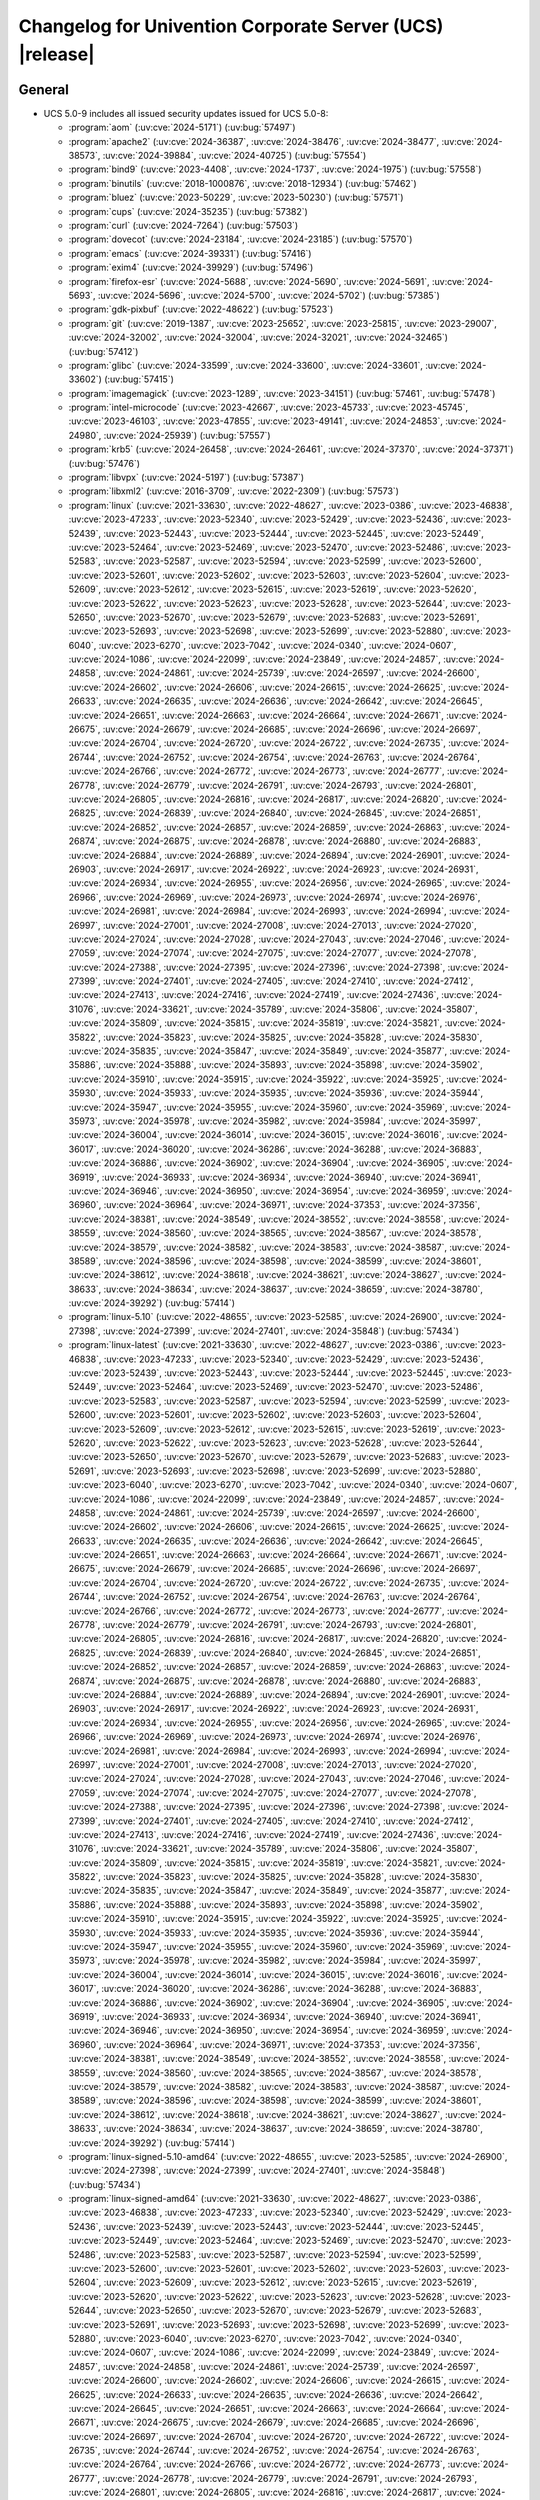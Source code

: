 .. SPDX-FileCopyrightText: 2021-2024 Univention GmbH
..
.. SPDX-License-Identifier: AGPL-3.0-only

.. _relnotes-changelog:

#########################################################
Changelog for Univention Corporate Server (UCS) |release|
#########################################################

.. _changelog-general:

*******
General
*******

.. _security:

* UCS 5.0-9 includes all issued security updates issued for UCS 5.0-8:

  * :program:`aom` (:uv:cve:`2024-5171`) (:uv:bug:`57497`)

  * :program:`apache2` (:uv:cve:`2024-36387`, :uv:cve:`2024-38476`,
    :uv:cve:`2024-38477`, :uv:cve:`2024-38573`, :uv:cve:`2024-39884`,
    :uv:cve:`2024-40725`) (:uv:bug:`57554`)

  * :program:`bind9` (:uv:cve:`2023-4408`, :uv:cve:`2024-1737`,
    :uv:cve:`2024-1975`) (:uv:bug:`57558`)

  * :program:`binutils` (:uv:cve:`2018-1000876`, :uv:cve:`2018-12934`)
    (:uv:bug:`57462`)

  * :program:`bluez` (:uv:cve:`2023-50229`, :uv:cve:`2023-50230`)
    (:uv:bug:`57571`)

  * :program:`cups` (:uv:cve:`2024-35235`) (:uv:bug:`57382`)

  * :program:`curl` (:uv:cve:`2024-7264`) (:uv:bug:`57503`)

  * :program:`dovecot` (:uv:cve:`2024-23184`, :uv:cve:`2024-23185`)
    (:uv:bug:`57570`)

  * :program:`emacs` (:uv:cve:`2024-39331`) (:uv:bug:`57416`)

  * :program:`exim4` (:uv:cve:`2024-39929`) (:uv:bug:`57496`)

  * :program:`firefox-esr` (:uv:cve:`2024-5688`, :uv:cve:`2024-5690`,
    :uv:cve:`2024-5691`, :uv:cve:`2024-5693`, :uv:cve:`2024-5696`,
    :uv:cve:`2024-5700`, :uv:cve:`2024-5702`) (:uv:bug:`57385`)

  * :program:`gdk-pixbuf` (:uv:cve:`2022-48622`) (:uv:bug:`57523`)

  * :program:`git` (:uv:cve:`2019-1387`, :uv:cve:`2023-25652`,
    :uv:cve:`2023-25815`, :uv:cve:`2023-29007`, :uv:cve:`2024-32002`,
    :uv:cve:`2024-32004`, :uv:cve:`2024-32021`, :uv:cve:`2024-32465`)
    (:uv:bug:`57412`)

  * :program:`glibc` (:uv:cve:`2024-33599`, :uv:cve:`2024-33600`,
    :uv:cve:`2024-33601`, :uv:cve:`2024-33602`) (:uv:bug:`57415`)

  * :program:`imagemagick` (:uv:cve:`2023-1289`, :uv:cve:`2023-34151`)
    (:uv:bug:`57461`, :uv:bug:`57478`)

  * :program:`intel-microcode` (:uv:cve:`2023-42667`,
    :uv:cve:`2023-45733`, :uv:cve:`2023-45745`, :uv:cve:`2023-46103`,
    :uv:cve:`2023-47855`, :uv:cve:`2023-49141`, :uv:cve:`2024-24853`,
    :uv:cve:`2024-24980`, :uv:cve:`2024-25939`) (:uv:bug:`57557`)

  * :program:`krb5` (:uv:cve:`2024-26458`, :uv:cve:`2024-26461`,
    :uv:cve:`2024-37370`, :uv:cve:`2024-37371`) (:uv:bug:`57476`)

  * :program:`libvpx` (:uv:cve:`2024-5197`) (:uv:bug:`57387`)

  * :program:`libxml2` (:uv:cve:`2016-3709`, :uv:cve:`2022-2309`)
    (:uv:bug:`57573`)

  * :program:`linux` (:uv:cve:`2021-33630`, :uv:cve:`2022-48627`,
    :uv:cve:`2023-0386`, :uv:cve:`2023-46838`, :uv:cve:`2023-47233`,
    :uv:cve:`2023-52340`, :uv:cve:`2023-52429`, :uv:cve:`2023-52436`,
    :uv:cve:`2023-52439`, :uv:cve:`2023-52443`, :uv:cve:`2023-52444`,
    :uv:cve:`2023-52445`, :uv:cve:`2023-52449`, :uv:cve:`2023-52464`,
    :uv:cve:`2023-52469`, :uv:cve:`2023-52470`, :uv:cve:`2023-52486`,
    :uv:cve:`2023-52583`, :uv:cve:`2023-52587`, :uv:cve:`2023-52594`,
    :uv:cve:`2023-52599`, :uv:cve:`2023-52600`, :uv:cve:`2023-52601`,
    :uv:cve:`2023-52602`, :uv:cve:`2023-52603`, :uv:cve:`2023-52604`,
    :uv:cve:`2023-52609`, :uv:cve:`2023-52612`, :uv:cve:`2023-52615`,
    :uv:cve:`2023-52619`, :uv:cve:`2023-52620`, :uv:cve:`2023-52622`,
    :uv:cve:`2023-52623`, :uv:cve:`2023-52628`, :uv:cve:`2023-52644`,
    :uv:cve:`2023-52650`, :uv:cve:`2023-52670`, :uv:cve:`2023-52679`,
    :uv:cve:`2023-52683`, :uv:cve:`2023-52691`, :uv:cve:`2023-52693`,
    :uv:cve:`2023-52698`, :uv:cve:`2023-52699`, :uv:cve:`2023-52880`,
    :uv:cve:`2023-6040`, :uv:cve:`2023-6270`, :uv:cve:`2023-7042`,
    :uv:cve:`2024-0340`, :uv:cve:`2024-0607`, :uv:cve:`2024-1086`,
    :uv:cve:`2024-22099`, :uv:cve:`2024-23849`, :uv:cve:`2024-24857`,
    :uv:cve:`2024-24858`, :uv:cve:`2024-24861`, :uv:cve:`2024-25739`,
    :uv:cve:`2024-26597`, :uv:cve:`2024-26600`, :uv:cve:`2024-26602`,
    :uv:cve:`2024-26606`, :uv:cve:`2024-26615`, :uv:cve:`2024-26625`,
    :uv:cve:`2024-26633`, :uv:cve:`2024-26635`, :uv:cve:`2024-26636`,
    :uv:cve:`2024-26642`, :uv:cve:`2024-26645`, :uv:cve:`2024-26651`,
    :uv:cve:`2024-26663`, :uv:cve:`2024-26664`, :uv:cve:`2024-26671`,
    :uv:cve:`2024-26675`, :uv:cve:`2024-26679`, :uv:cve:`2024-26685`,
    :uv:cve:`2024-26696`, :uv:cve:`2024-26697`, :uv:cve:`2024-26704`,
    :uv:cve:`2024-26720`, :uv:cve:`2024-26722`, :uv:cve:`2024-26735`,
    :uv:cve:`2024-26744`, :uv:cve:`2024-26752`, :uv:cve:`2024-26754`,
    :uv:cve:`2024-26763`, :uv:cve:`2024-26764`, :uv:cve:`2024-26766`,
    :uv:cve:`2024-26772`, :uv:cve:`2024-26773`, :uv:cve:`2024-26777`,
    :uv:cve:`2024-26778`, :uv:cve:`2024-26779`, :uv:cve:`2024-26791`,
    :uv:cve:`2024-26793`, :uv:cve:`2024-26801`, :uv:cve:`2024-26805`,
    :uv:cve:`2024-26816`, :uv:cve:`2024-26817`, :uv:cve:`2024-26820`,
    :uv:cve:`2024-26825`, :uv:cve:`2024-26839`, :uv:cve:`2024-26840`,
    :uv:cve:`2024-26845`, :uv:cve:`2024-26851`, :uv:cve:`2024-26852`,
    :uv:cve:`2024-26857`, :uv:cve:`2024-26859`, :uv:cve:`2024-26863`,
    :uv:cve:`2024-26874`, :uv:cve:`2024-26875`, :uv:cve:`2024-26878`,
    :uv:cve:`2024-26880`, :uv:cve:`2024-26883`, :uv:cve:`2024-26884`,
    :uv:cve:`2024-26889`, :uv:cve:`2024-26894`, :uv:cve:`2024-26901`,
    :uv:cve:`2024-26903`, :uv:cve:`2024-26917`, :uv:cve:`2024-26922`,
    :uv:cve:`2024-26923`, :uv:cve:`2024-26931`, :uv:cve:`2024-26934`,
    :uv:cve:`2024-26955`, :uv:cve:`2024-26956`, :uv:cve:`2024-26965`,
    :uv:cve:`2024-26966`, :uv:cve:`2024-26969`, :uv:cve:`2024-26973`,
    :uv:cve:`2024-26974`, :uv:cve:`2024-26976`, :uv:cve:`2024-26981`,
    :uv:cve:`2024-26984`, :uv:cve:`2024-26993`, :uv:cve:`2024-26994`,
    :uv:cve:`2024-26997`, :uv:cve:`2024-27001`, :uv:cve:`2024-27008`,
    :uv:cve:`2024-27013`, :uv:cve:`2024-27020`, :uv:cve:`2024-27024`,
    :uv:cve:`2024-27028`, :uv:cve:`2024-27043`, :uv:cve:`2024-27046`,
    :uv:cve:`2024-27059`, :uv:cve:`2024-27074`, :uv:cve:`2024-27075`,
    :uv:cve:`2024-27077`, :uv:cve:`2024-27078`, :uv:cve:`2024-27388`,
    :uv:cve:`2024-27395`, :uv:cve:`2024-27396`, :uv:cve:`2024-27398`,
    :uv:cve:`2024-27399`, :uv:cve:`2024-27401`, :uv:cve:`2024-27405`,
    :uv:cve:`2024-27410`, :uv:cve:`2024-27412`, :uv:cve:`2024-27413`,
    :uv:cve:`2024-27416`, :uv:cve:`2024-27419`, :uv:cve:`2024-27436`,
    :uv:cve:`2024-31076`, :uv:cve:`2024-33621`, :uv:cve:`2024-35789`,
    :uv:cve:`2024-35806`, :uv:cve:`2024-35807`, :uv:cve:`2024-35809`,
    :uv:cve:`2024-35815`, :uv:cve:`2024-35819`, :uv:cve:`2024-35821`,
    :uv:cve:`2024-35822`, :uv:cve:`2024-35823`, :uv:cve:`2024-35825`,
    :uv:cve:`2024-35828`, :uv:cve:`2024-35830`, :uv:cve:`2024-35835`,
    :uv:cve:`2024-35847`, :uv:cve:`2024-35849`, :uv:cve:`2024-35877`,
    :uv:cve:`2024-35886`, :uv:cve:`2024-35888`, :uv:cve:`2024-35893`,
    :uv:cve:`2024-35898`, :uv:cve:`2024-35902`, :uv:cve:`2024-35910`,
    :uv:cve:`2024-35915`, :uv:cve:`2024-35922`, :uv:cve:`2024-35925`,
    :uv:cve:`2024-35930`, :uv:cve:`2024-35933`, :uv:cve:`2024-35935`,
    :uv:cve:`2024-35936`, :uv:cve:`2024-35944`, :uv:cve:`2024-35947`,
    :uv:cve:`2024-35955`, :uv:cve:`2024-35960`, :uv:cve:`2024-35969`,
    :uv:cve:`2024-35973`, :uv:cve:`2024-35978`, :uv:cve:`2024-35982`,
    :uv:cve:`2024-35984`, :uv:cve:`2024-35997`, :uv:cve:`2024-36004`,
    :uv:cve:`2024-36014`, :uv:cve:`2024-36015`, :uv:cve:`2024-36016`,
    :uv:cve:`2024-36017`, :uv:cve:`2024-36020`, :uv:cve:`2024-36286`,
    :uv:cve:`2024-36288`, :uv:cve:`2024-36883`, :uv:cve:`2024-36886`,
    :uv:cve:`2024-36902`, :uv:cve:`2024-36904`, :uv:cve:`2024-36905`,
    :uv:cve:`2024-36919`, :uv:cve:`2024-36933`, :uv:cve:`2024-36934`,
    :uv:cve:`2024-36940`, :uv:cve:`2024-36941`, :uv:cve:`2024-36946`,
    :uv:cve:`2024-36950`, :uv:cve:`2024-36954`, :uv:cve:`2024-36959`,
    :uv:cve:`2024-36960`, :uv:cve:`2024-36964`, :uv:cve:`2024-36971`,
    :uv:cve:`2024-37353`, :uv:cve:`2024-37356`, :uv:cve:`2024-38381`,
    :uv:cve:`2024-38549`, :uv:cve:`2024-38552`, :uv:cve:`2024-38558`,
    :uv:cve:`2024-38559`, :uv:cve:`2024-38560`, :uv:cve:`2024-38565`,
    :uv:cve:`2024-38567`, :uv:cve:`2024-38578`, :uv:cve:`2024-38579`,
    :uv:cve:`2024-38582`, :uv:cve:`2024-38583`, :uv:cve:`2024-38587`,
    :uv:cve:`2024-38589`, :uv:cve:`2024-38596`, :uv:cve:`2024-38598`,
    :uv:cve:`2024-38599`, :uv:cve:`2024-38601`, :uv:cve:`2024-38612`,
    :uv:cve:`2024-38618`, :uv:cve:`2024-38621`, :uv:cve:`2024-38627`,
    :uv:cve:`2024-38633`, :uv:cve:`2024-38634`, :uv:cve:`2024-38637`,
    :uv:cve:`2024-38659`, :uv:cve:`2024-38780`, :uv:cve:`2024-39292`)
    (:uv:bug:`57414`)

  * :program:`linux-5.10` (:uv:cve:`2022-48655`, :uv:cve:`2023-52585`,
    :uv:cve:`2024-26900`, :uv:cve:`2024-27398`, :uv:cve:`2024-27399`,
    :uv:cve:`2024-27401`, :uv:cve:`2024-35848`) (:uv:bug:`57434`)

  * :program:`linux-latest` (:uv:cve:`2021-33630`,
    :uv:cve:`2022-48627`, :uv:cve:`2023-0386`, :uv:cve:`2023-46838`,
    :uv:cve:`2023-47233`, :uv:cve:`2023-52340`, :uv:cve:`2023-52429`,
    :uv:cve:`2023-52436`, :uv:cve:`2023-52439`, :uv:cve:`2023-52443`,
    :uv:cve:`2023-52444`, :uv:cve:`2023-52445`, :uv:cve:`2023-52449`,
    :uv:cve:`2023-52464`, :uv:cve:`2023-52469`, :uv:cve:`2023-52470`,
    :uv:cve:`2023-52486`, :uv:cve:`2023-52583`, :uv:cve:`2023-52587`,
    :uv:cve:`2023-52594`, :uv:cve:`2023-52599`, :uv:cve:`2023-52600`,
    :uv:cve:`2023-52601`, :uv:cve:`2023-52602`, :uv:cve:`2023-52603`,
    :uv:cve:`2023-52604`, :uv:cve:`2023-52609`, :uv:cve:`2023-52612`,
    :uv:cve:`2023-52615`, :uv:cve:`2023-52619`, :uv:cve:`2023-52620`,
    :uv:cve:`2023-52622`, :uv:cve:`2023-52623`, :uv:cve:`2023-52628`,
    :uv:cve:`2023-52644`, :uv:cve:`2023-52650`, :uv:cve:`2023-52670`,
    :uv:cve:`2023-52679`, :uv:cve:`2023-52683`, :uv:cve:`2023-52691`,
    :uv:cve:`2023-52693`, :uv:cve:`2023-52698`, :uv:cve:`2023-52699`,
    :uv:cve:`2023-52880`, :uv:cve:`2023-6040`, :uv:cve:`2023-6270`,
    :uv:cve:`2023-7042`, :uv:cve:`2024-0340`, :uv:cve:`2024-0607`,
    :uv:cve:`2024-1086`, :uv:cve:`2024-22099`, :uv:cve:`2024-23849`,
    :uv:cve:`2024-24857`, :uv:cve:`2024-24858`, :uv:cve:`2024-24861`,
    :uv:cve:`2024-25739`, :uv:cve:`2024-26597`, :uv:cve:`2024-26600`,
    :uv:cve:`2024-26602`, :uv:cve:`2024-26606`, :uv:cve:`2024-26615`,
    :uv:cve:`2024-26625`, :uv:cve:`2024-26633`, :uv:cve:`2024-26635`,
    :uv:cve:`2024-26636`, :uv:cve:`2024-26642`, :uv:cve:`2024-26645`,
    :uv:cve:`2024-26651`, :uv:cve:`2024-26663`, :uv:cve:`2024-26664`,
    :uv:cve:`2024-26671`, :uv:cve:`2024-26675`, :uv:cve:`2024-26679`,
    :uv:cve:`2024-26685`, :uv:cve:`2024-26696`, :uv:cve:`2024-26697`,
    :uv:cve:`2024-26704`, :uv:cve:`2024-26720`, :uv:cve:`2024-26722`,
    :uv:cve:`2024-26735`, :uv:cve:`2024-26744`, :uv:cve:`2024-26752`,
    :uv:cve:`2024-26754`, :uv:cve:`2024-26763`, :uv:cve:`2024-26764`,
    :uv:cve:`2024-26766`, :uv:cve:`2024-26772`, :uv:cve:`2024-26773`,
    :uv:cve:`2024-26777`, :uv:cve:`2024-26778`, :uv:cve:`2024-26779`,
    :uv:cve:`2024-26791`, :uv:cve:`2024-26793`, :uv:cve:`2024-26801`,
    :uv:cve:`2024-26805`, :uv:cve:`2024-26816`, :uv:cve:`2024-26817`,
    :uv:cve:`2024-26820`, :uv:cve:`2024-26825`, :uv:cve:`2024-26839`,
    :uv:cve:`2024-26840`, :uv:cve:`2024-26845`, :uv:cve:`2024-26851`,
    :uv:cve:`2024-26852`, :uv:cve:`2024-26857`, :uv:cve:`2024-26859`,
    :uv:cve:`2024-26863`, :uv:cve:`2024-26874`, :uv:cve:`2024-26875`,
    :uv:cve:`2024-26878`, :uv:cve:`2024-26880`, :uv:cve:`2024-26883`,
    :uv:cve:`2024-26884`, :uv:cve:`2024-26889`, :uv:cve:`2024-26894`,
    :uv:cve:`2024-26901`, :uv:cve:`2024-26903`, :uv:cve:`2024-26917`,
    :uv:cve:`2024-26922`, :uv:cve:`2024-26923`, :uv:cve:`2024-26931`,
    :uv:cve:`2024-26934`, :uv:cve:`2024-26955`, :uv:cve:`2024-26956`,
    :uv:cve:`2024-26965`, :uv:cve:`2024-26966`, :uv:cve:`2024-26969`,
    :uv:cve:`2024-26973`, :uv:cve:`2024-26974`, :uv:cve:`2024-26976`,
    :uv:cve:`2024-26981`, :uv:cve:`2024-26984`, :uv:cve:`2024-26993`,
    :uv:cve:`2024-26994`, :uv:cve:`2024-26997`, :uv:cve:`2024-27001`,
    :uv:cve:`2024-27008`, :uv:cve:`2024-27013`, :uv:cve:`2024-27020`,
    :uv:cve:`2024-27024`, :uv:cve:`2024-27028`, :uv:cve:`2024-27043`,
    :uv:cve:`2024-27046`, :uv:cve:`2024-27059`, :uv:cve:`2024-27074`,
    :uv:cve:`2024-27075`, :uv:cve:`2024-27077`, :uv:cve:`2024-27078`,
    :uv:cve:`2024-27388`, :uv:cve:`2024-27395`, :uv:cve:`2024-27396`,
    :uv:cve:`2024-27398`, :uv:cve:`2024-27399`, :uv:cve:`2024-27401`,
    :uv:cve:`2024-27405`, :uv:cve:`2024-27410`, :uv:cve:`2024-27412`,
    :uv:cve:`2024-27413`, :uv:cve:`2024-27416`, :uv:cve:`2024-27419`,
    :uv:cve:`2024-27436`, :uv:cve:`2024-31076`, :uv:cve:`2024-33621`,
    :uv:cve:`2024-35789`, :uv:cve:`2024-35806`, :uv:cve:`2024-35807`,
    :uv:cve:`2024-35809`, :uv:cve:`2024-35815`, :uv:cve:`2024-35819`,
    :uv:cve:`2024-35821`, :uv:cve:`2024-35822`, :uv:cve:`2024-35823`,
    :uv:cve:`2024-35825`, :uv:cve:`2024-35828`, :uv:cve:`2024-35830`,
    :uv:cve:`2024-35835`, :uv:cve:`2024-35847`, :uv:cve:`2024-35849`,
    :uv:cve:`2024-35877`, :uv:cve:`2024-35886`, :uv:cve:`2024-35888`,
    :uv:cve:`2024-35893`, :uv:cve:`2024-35898`, :uv:cve:`2024-35902`,
    :uv:cve:`2024-35910`, :uv:cve:`2024-35915`, :uv:cve:`2024-35922`,
    :uv:cve:`2024-35925`, :uv:cve:`2024-35930`, :uv:cve:`2024-35933`,
    :uv:cve:`2024-35935`, :uv:cve:`2024-35936`, :uv:cve:`2024-35944`,
    :uv:cve:`2024-35947`, :uv:cve:`2024-35955`, :uv:cve:`2024-35960`,
    :uv:cve:`2024-35969`, :uv:cve:`2024-35973`, :uv:cve:`2024-35978`,
    :uv:cve:`2024-35982`, :uv:cve:`2024-35984`, :uv:cve:`2024-35997`,
    :uv:cve:`2024-36004`, :uv:cve:`2024-36014`, :uv:cve:`2024-36015`,
    :uv:cve:`2024-36016`, :uv:cve:`2024-36017`, :uv:cve:`2024-36020`,
    :uv:cve:`2024-36286`, :uv:cve:`2024-36288`, :uv:cve:`2024-36883`,
    :uv:cve:`2024-36886`, :uv:cve:`2024-36902`, :uv:cve:`2024-36904`,
    :uv:cve:`2024-36905`, :uv:cve:`2024-36919`, :uv:cve:`2024-36933`,
    :uv:cve:`2024-36934`, :uv:cve:`2024-36940`, :uv:cve:`2024-36941`,
    :uv:cve:`2024-36946`, :uv:cve:`2024-36950`, :uv:cve:`2024-36954`,
    :uv:cve:`2024-36959`, :uv:cve:`2024-36960`, :uv:cve:`2024-36964`,
    :uv:cve:`2024-36971`, :uv:cve:`2024-37353`, :uv:cve:`2024-37356`,
    :uv:cve:`2024-38381`, :uv:cve:`2024-38549`, :uv:cve:`2024-38552`,
    :uv:cve:`2024-38558`, :uv:cve:`2024-38559`, :uv:cve:`2024-38560`,
    :uv:cve:`2024-38565`, :uv:cve:`2024-38567`, :uv:cve:`2024-38578`,
    :uv:cve:`2024-38579`, :uv:cve:`2024-38582`, :uv:cve:`2024-38583`,
    :uv:cve:`2024-38587`, :uv:cve:`2024-38589`, :uv:cve:`2024-38596`,
    :uv:cve:`2024-38598`, :uv:cve:`2024-38599`, :uv:cve:`2024-38601`,
    :uv:cve:`2024-38612`, :uv:cve:`2024-38618`, :uv:cve:`2024-38621`,
    :uv:cve:`2024-38627`, :uv:cve:`2024-38633`, :uv:cve:`2024-38634`,
    :uv:cve:`2024-38637`, :uv:cve:`2024-38659`, :uv:cve:`2024-38780`,
    :uv:cve:`2024-39292`) (:uv:bug:`57414`)

  * :program:`linux-signed-5.10-amd64` (:uv:cve:`2022-48655`,
    :uv:cve:`2023-52585`, :uv:cve:`2024-26900`, :uv:cve:`2024-27398`,
    :uv:cve:`2024-27399`, :uv:cve:`2024-27401`, :uv:cve:`2024-35848`)
    (:uv:bug:`57434`)

  * :program:`linux-signed-amd64` (:uv:cve:`2021-33630`,
    :uv:cve:`2022-48627`, :uv:cve:`2023-0386`, :uv:cve:`2023-46838`,
    :uv:cve:`2023-47233`, :uv:cve:`2023-52340`, :uv:cve:`2023-52429`,
    :uv:cve:`2023-52436`, :uv:cve:`2023-52439`, :uv:cve:`2023-52443`,
    :uv:cve:`2023-52444`, :uv:cve:`2023-52445`, :uv:cve:`2023-52449`,
    :uv:cve:`2023-52464`, :uv:cve:`2023-52469`, :uv:cve:`2023-52470`,
    :uv:cve:`2023-52486`, :uv:cve:`2023-52583`, :uv:cve:`2023-52587`,
    :uv:cve:`2023-52594`, :uv:cve:`2023-52599`, :uv:cve:`2023-52600`,
    :uv:cve:`2023-52601`, :uv:cve:`2023-52602`, :uv:cve:`2023-52603`,
    :uv:cve:`2023-52604`, :uv:cve:`2023-52609`, :uv:cve:`2023-52612`,
    :uv:cve:`2023-52615`, :uv:cve:`2023-52619`, :uv:cve:`2023-52620`,
    :uv:cve:`2023-52622`, :uv:cve:`2023-52623`, :uv:cve:`2023-52628`,
    :uv:cve:`2023-52644`, :uv:cve:`2023-52650`, :uv:cve:`2023-52670`,
    :uv:cve:`2023-52679`, :uv:cve:`2023-52683`, :uv:cve:`2023-52691`,
    :uv:cve:`2023-52693`, :uv:cve:`2023-52698`, :uv:cve:`2023-52699`,
    :uv:cve:`2023-52880`, :uv:cve:`2023-6040`, :uv:cve:`2023-6270`,
    :uv:cve:`2023-7042`, :uv:cve:`2024-0340`, :uv:cve:`2024-0607`,
    :uv:cve:`2024-1086`, :uv:cve:`2024-22099`, :uv:cve:`2024-23849`,
    :uv:cve:`2024-24857`, :uv:cve:`2024-24858`, :uv:cve:`2024-24861`,
    :uv:cve:`2024-25739`, :uv:cve:`2024-26597`, :uv:cve:`2024-26600`,
    :uv:cve:`2024-26602`, :uv:cve:`2024-26606`, :uv:cve:`2024-26615`,
    :uv:cve:`2024-26625`, :uv:cve:`2024-26633`, :uv:cve:`2024-26635`,
    :uv:cve:`2024-26636`, :uv:cve:`2024-26642`, :uv:cve:`2024-26645`,
    :uv:cve:`2024-26651`, :uv:cve:`2024-26663`, :uv:cve:`2024-26664`,
    :uv:cve:`2024-26671`, :uv:cve:`2024-26675`, :uv:cve:`2024-26679`,
    :uv:cve:`2024-26685`, :uv:cve:`2024-26696`, :uv:cve:`2024-26697`,
    :uv:cve:`2024-26704`, :uv:cve:`2024-26720`, :uv:cve:`2024-26722`,
    :uv:cve:`2024-26735`, :uv:cve:`2024-26744`, :uv:cve:`2024-26752`,
    :uv:cve:`2024-26754`, :uv:cve:`2024-26763`, :uv:cve:`2024-26764`,
    :uv:cve:`2024-26766`, :uv:cve:`2024-26772`, :uv:cve:`2024-26773`,
    :uv:cve:`2024-26777`, :uv:cve:`2024-26778`, :uv:cve:`2024-26779`,
    :uv:cve:`2024-26791`, :uv:cve:`2024-26793`, :uv:cve:`2024-26801`,
    :uv:cve:`2024-26805`, :uv:cve:`2024-26816`, :uv:cve:`2024-26817`,
    :uv:cve:`2024-26820`, :uv:cve:`2024-26825`, :uv:cve:`2024-26839`,
    :uv:cve:`2024-26840`, :uv:cve:`2024-26845`, :uv:cve:`2024-26851`,
    :uv:cve:`2024-26852`, :uv:cve:`2024-26857`, :uv:cve:`2024-26859`,
    :uv:cve:`2024-26863`, :uv:cve:`2024-26874`, :uv:cve:`2024-26875`,
    :uv:cve:`2024-26878`, :uv:cve:`2024-26880`, :uv:cve:`2024-26883`,
    :uv:cve:`2024-26884`, :uv:cve:`2024-26889`, :uv:cve:`2024-26894`,
    :uv:cve:`2024-26901`, :uv:cve:`2024-26903`, :uv:cve:`2024-26917`,
    :uv:cve:`2024-26922`, :uv:cve:`2024-26923`, :uv:cve:`2024-26931`,
    :uv:cve:`2024-26934`, :uv:cve:`2024-26955`, :uv:cve:`2024-26956`,
    :uv:cve:`2024-26965`, :uv:cve:`2024-26966`, :uv:cve:`2024-26969`,
    :uv:cve:`2024-26973`, :uv:cve:`2024-26974`, :uv:cve:`2024-26976`,
    :uv:cve:`2024-26981`, :uv:cve:`2024-26984`, :uv:cve:`2024-26993`,
    :uv:cve:`2024-26994`, :uv:cve:`2024-26997`, :uv:cve:`2024-27001`,
    :uv:cve:`2024-27008`, :uv:cve:`2024-27013`, :uv:cve:`2024-27020`,
    :uv:cve:`2024-27024`, :uv:cve:`2024-27028`, :uv:cve:`2024-27043`,
    :uv:cve:`2024-27046`, :uv:cve:`2024-27059`, :uv:cve:`2024-27074`,
    :uv:cve:`2024-27075`, :uv:cve:`2024-27077`, :uv:cve:`2024-27078`,
    :uv:cve:`2024-27388`, :uv:cve:`2024-27395`, :uv:cve:`2024-27396`,
    :uv:cve:`2024-27398`, :uv:cve:`2024-27399`, :uv:cve:`2024-27401`,
    :uv:cve:`2024-27405`, :uv:cve:`2024-27410`, :uv:cve:`2024-27412`,
    :uv:cve:`2024-27413`, :uv:cve:`2024-27416`, :uv:cve:`2024-27419`,
    :uv:cve:`2024-27436`, :uv:cve:`2024-31076`, :uv:cve:`2024-33621`,
    :uv:cve:`2024-35789`, :uv:cve:`2024-35806`, :uv:cve:`2024-35807`,
    :uv:cve:`2024-35809`, :uv:cve:`2024-35815`, :uv:cve:`2024-35819`,
    :uv:cve:`2024-35821`, :uv:cve:`2024-35822`, :uv:cve:`2024-35823`,
    :uv:cve:`2024-35825`, :uv:cve:`2024-35828`, :uv:cve:`2024-35830`,
    :uv:cve:`2024-35835`, :uv:cve:`2024-35847`, :uv:cve:`2024-35849`,
    :uv:cve:`2024-35877`, :uv:cve:`2024-35886`, :uv:cve:`2024-35888`,
    :uv:cve:`2024-35893`, :uv:cve:`2024-35898`, :uv:cve:`2024-35902`,
    :uv:cve:`2024-35910`, :uv:cve:`2024-35915`, :uv:cve:`2024-35922`,
    :uv:cve:`2024-35925`, :uv:cve:`2024-35930`, :uv:cve:`2024-35933`,
    :uv:cve:`2024-35935`, :uv:cve:`2024-35936`, :uv:cve:`2024-35944`,
    :uv:cve:`2024-35947`, :uv:cve:`2024-35955`, :uv:cve:`2024-35960`,
    :uv:cve:`2024-35969`, :uv:cve:`2024-35973`, :uv:cve:`2024-35978`,
    :uv:cve:`2024-35982`, :uv:cve:`2024-35984`, :uv:cve:`2024-35997`,
    :uv:cve:`2024-36004`, :uv:cve:`2024-36014`, :uv:cve:`2024-36015`,
    :uv:cve:`2024-36016`, :uv:cve:`2024-36017`, :uv:cve:`2024-36020`,
    :uv:cve:`2024-36286`, :uv:cve:`2024-36288`, :uv:cve:`2024-36883`,
    :uv:cve:`2024-36886`, :uv:cve:`2024-36902`, :uv:cve:`2024-36904`,
    :uv:cve:`2024-36905`, :uv:cve:`2024-36919`, :uv:cve:`2024-36933`,
    :uv:cve:`2024-36934`, :uv:cve:`2024-36940`, :uv:cve:`2024-36941`,
    :uv:cve:`2024-36946`, :uv:cve:`2024-36950`, :uv:cve:`2024-36954`,
    :uv:cve:`2024-36959`, :uv:cve:`2024-36960`, :uv:cve:`2024-36964`,
    :uv:cve:`2024-36971`, :uv:cve:`2024-37353`, :uv:cve:`2024-37356`,
    :uv:cve:`2024-38381`, :uv:cve:`2024-38549`, :uv:cve:`2024-38552`,
    :uv:cve:`2024-38558`, :uv:cve:`2024-38559`, :uv:cve:`2024-38560`,
    :uv:cve:`2024-38565`, :uv:cve:`2024-38567`, :uv:cve:`2024-38578`,
    :uv:cve:`2024-38579`, :uv:cve:`2024-38582`, :uv:cve:`2024-38583`,
    :uv:cve:`2024-38587`, :uv:cve:`2024-38589`, :uv:cve:`2024-38596`,
    :uv:cve:`2024-38598`, :uv:cve:`2024-38599`, :uv:cve:`2024-38601`,
    :uv:cve:`2024-38612`, :uv:cve:`2024-38618`, :uv:cve:`2024-38621`,
    :uv:cve:`2024-38627`, :uv:cve:`2024-38633`, :uv:cve:`2024-38634`,
    :uv:cve:`2024-38637`, :uv:cve:`2024-38659`, :uv:cve:`2024-38780`,
    :uv:cve:`2024-39292`) (:uv:bug:`57414`)

  * :program:`nano` (:uv:cve:`2024-5742`) (:uv:bug:`57399`)

  * :program:`openjdk-11` (:uv:cve:`2024-21131`, :uv:cve:`2024-21138`,
    :uv:cve:`2024-21140`, :uv:cve:`2024-21144`, :uv:cve:`2024-21145`,
    :uv:cve:`2024-21147`) (:uv:bug:`57511`)

  * :program:`php7.3` (:uv:cve:`2024-5458`) (:uv:bug:`57400`)

  * :program:`postgresql-11` (:uv:cve:`2024-7348`) (:uv:bug:`57572`)

  * :program:`pymongo` (:uv:cve:`2024-5629`) (:uv:bug:`57386`)

  * :program:`python3.7` (:uv:cve:`2024-0397`, :uv:cve:`2024-4032`)
    (:uv:bug:`57477`)

  * :program:`ruby2.5` (:uv:cve:`2023-28755`, :uv:cve:`2023-36617`,
    :uv:cve:`2024-27280`, :uv:cve:`2024-27281`, :uv:cve:`2024-27282`)
    (:uv:bug:`57524`)

  * :program:`systemd` (:uv:cve:`2023-50387`, :uv:cve:`2023-50868`,
    :uv:cve:`2023-7008`) (:uv:bug:`57559`)

  * :program:`wpa` (:uv:cve:`2024-5290`) (:uv:bug:`57519`)


.. _debian:

* UCS 5.0-9 includes the following updated packages from Debian ELTS:

  :program:`dns-root-data`
  :program:`shim-signed`
  :program:`atril`
  :program:`composer`
  :program:`dcmtk`
  :program:`dlt-daemon`
  :program:`dnsmasq`
  :program:`edk2`
  :program:`freexian-archive-keyring`
  :program:`frr`
  :program:`gunicorn`
  :program:`indent`
  :program:`libmojolicious-perl`
  :program:`libndp`
  :program:`libtommath`
  :program:`netty`
  :program:`org-mode`
  :program:`pdns-recursor`
  :program:`plasma-workspace`
  :program:`putty`
  :program:`python-aiosmtpd`
  :program:`python-django`
  :program:`roundcube`
  :program:`sendmail`
  :program:`suricata`
  :program:`thunderbird`
  :program:`tryton-client`
  :program:`tryton-server`
  :program:`uw-imap`

.. _maintained:

* The following packages have been moved to the maintained repository of UCS:

  :program:`linux-5.10`
  :program:`linux-signed-5.10-amd64`

.. _changelog-domain:

***************
Domain services
***************

* The meta-package ``univention-role-server-common`` now installs ``linux-
  image-5.10-amd64`` instead of ``linux-image-amd64``. After the update a reboot
  is recommended to load the new kernel version (:uv:bug:`57427`).

.. _changelog-udm:

LDAP Directory Manager
======================

* In case a UDM property syntax has been overridden via UCR but the specified
  value does not correspond to any defined syntax, UDM logged a traceback. This
  has now been replaced by a proper log message explaining the origin of the
  problem (:uv:bug:`57484`).

* A traceback that was thrown when running ``univention-sync-memberuid`` has
  been fixed. The script now also supports limiting operation to certain
  groups, or excluding certain groups (:uv:bug:`57439`).

* The LDAP attribute ``shadowExpire`` was calculated in a way which resulted in
  users expiring one day later than expected in certain timezones. This has
  been corrected (:uv:bug:`46349`).

* The UDM module ``settings/directory`` provides the default container setting
  for other UDM modules. It is now possible to extend ``settings/directory`` with
  an extended attribute to define default containers for custom UDM modules.
  The name of the ``settings/directory`` property, that defines the default
  container for your module, can be defined by the variable
  ``default_containers_attribute_name`` in the module (:uv:bug:`57526`).

* When the IP address is set when creating a new computer object, the DNS
  entries for this object were not set correctly since erratum 738. The DNS
  entries will now be created correctly again (:uv:bug:`56313`).

* When searching for objects via UDM it was possible to create a faulty state,
  when an object included in the result was deleted before the operation was
  finished. Those deleted objects are now skipped (:uv:bug:`53333`).

.. _changelog-umc:

*****************************
Univention Management Console
*****************************

.. _changelog-umc-portal:

Univention Portal
=================

* All browser tabs where the user is logged into the Portal will now
  automatically refresh when a logout is detected. This feature is enabled by
  default and can be toggled with the Univention Configuration Registry
  Variable ``portal/reload-tabs-on-logout`` (:uv:bug:`57467`).

* The login button in the Portal's sidebar can now be configured to perform
  OIDC authentication by setting the UCR variable ``portal/auth-mode`` to the
  value ``oidc`` (:uv:bug:`57534`).

* The default for ``portal/reload-tabs-on-logout`` has been changed to ``false``
  (:uv:bug:`57562`).

.. _changelog-umc-server:

Univention Management Console server
====================================

* Ensure that ``/usr/share/univention-management-console/oidc/oidc.json`` has
  file permission ``600`` (:uv:bug:`57505`).

* A new endpoint has been added to the UMC, supporting the refresh of all
  browser tabs with the Portal open when a user logs out (:uv:bug:`57467`).

* Added ``oidc-id-token`` hint to UMC logout to disable Keycloak's logout
  confirmation dialog (:uv:bug:`57475`).

* Add a configurable SQL storage for UMC sessions. This now makes OIDC
  back-channel logout possible if the UMC is run in multiprocessing mode
  (:uv:bug:`57482`).

* Fix a bug where it was impossible to change passwords via the UMC due to the
  UMC server not closing file descriptors properly (:uv:bug:`57194`).

* Do not show the OpenID Connect permission consent screen when the UMC is the
  relying party (:uv:bug:`57506`).

* Better support for Portal/UMC OIDC setup with FQDN different from internal
  UCS name (:uv:bug:`57483`).

.. _changelog-umc-appcenter:

Univention App Center
=====================

* ``univention-app configure`` can now be called with ``--set`` being specified
  multiple times (:uv:bug:`57546`).

* The App Center now executes the joinscript and the configure scripts during
  upgrade in the same order as during the initial installation
  (:uv:bug:`57544`).

.. _changelog-umc-join:

Domain join module
==================

* A bug has been fixed that could cause the domain join to fail if the
  ``/etc/univention/ssl`` directory was too big (:uv:bug:`57421`).

.. _changelog-umc-user:

User management
===============

* When a password policy is used together with the self-registration feature it
  was possible that invitation emails were not sent when users are created.
  This was fixed by adjusting the self-service listener module filter
  (:uv:bug:`57226`).

.. _changelog-umc-diagnostic:

System diagnostic module
========================

* The diagnostics module to check for local LDAP schema files and register them
  as an LDAP extension has been fixed and now actually passes the right
  argument to the internal function (:uv:bug:`57279`).

* A diagnostic module now checks for the correct file permissions of the SQLite
  database of both the S4-Connector and the AD-Connector (:uv:bug:`57453`).

* The package ``screen`` has been added to the recommendations as it is a vital
  part of Univention's support. The package has been cut since 5.0-6 while
  optimizing installation size, but is now re-added. The package should be
  automatically installed with this update (:uv:bug:`57406`).

.. _changelog-lib:

*************************
Univention base libraries
*************************

* An ACL has been added that restricts access to the new UMC settings object
  (:uv:bug:`57482`).

* A typo in evaluation of the UCR variable ``backup/clean/min_backups`` caused
  that the specified limit was not considered but instead the default value of
  ``10`` was applied. This has been fixed (:uv:bug:`56736`).

.. _changelog-deployment:

*******************
Software deployment
*******************

* The script ``univention-prune-kernels`` has been adjusted to the new kernel
  version ``linux-5.10`` (:uv:bug:`57427`).

.. _changelog-service:

***************
System services
***************

.. _changelog-service-saml:

SAML
====

* Prevent the creation of two mappers in the default Univention Management
  Console Keycloak SAML client which caused SAML logins to fail
  (:uv:bug:`57420`).

* In ``univention-keycloak``, fix the option ``--no-frontchannel-logout`` when
  dealing with OIDC Relying parties. It used to activate the front-channel
  logout, not deactivate it as it was supposed to do (and now does,
  :uv:bug:`57518`).

* The ``univention-keycloak`` CLI was fixed, so that you can use ``--set`` multiple
  times in the ``domain-config`` sub command, as documented (:uv:bug:`57375`).

* There was an error where a provided XML file during service provider creation
  overwrote the options passed on the ``CLI``. This resulted in some of the
  migration guide example creations not working anymore (:uv:bug:`57320`).

* ``univention-keycloak`` had to adapted to Keycloak version 25 to correctly
  create the configuration for the legacy authorization (:uv:bug:`57452`).

.. _changelog-service-cups:

Printing services
=================

* :program:`CUPS` now uses the UCS TLS certificate instead of a self-signed
  certificate (:uv:bug:`52879`).

.. _changelog-win:

********************
Services for Windows
********************

.. _changelog-win-s4c:

Univention S4 Connector
=======================

* SQLite databases used by the S4 Connector were world readable. This has been
  changed (:uv:bug:`57453`).

* The S4-Connector used to skip synchronizing a move operation, if the moved
  object is already present in its DN cache. This could result in the unwanted
  deletion of objects during a sub-tree rename (:uv:bug:`57510`).

.. _changelog-win-adc:

Univention Active Directory Connection
======================================

* The AD-Connector used to skip synchronizing a move operation, if the moved
  object is already present in its DN cache. This could result in the unwanted
  deletion of objects during a sub-tree rename (:uv:bug:`57510`).

* The connector can now be configured to only synchronize objects from specific
  sub-trees via the newly added UCR variables
  ``connector/ad/mapping/allowsubtree/$NAME/ucs`` and
  ``connector/ad/mapping/allowsubtree/$NAME/ad``. ``$NAME`` is an arbitrary string,
  the value for the ``ucs`` variable is a sub-tree LDAP DN in the UCS directory
  and the value for the ``ad`` variable is a sub-tree LDAP DN of the AD directory.
  Both must include the LDAP base of the respective directory. If configured
  only objects from these sub-trees are synchronized, everything else is ignored
  (:uv:bug:`57394`).

* The connector can now be configured to only synchronize objects that match a
  specific LDAP filter. For each object type in ``user``, ``group``, ``container``,
  ``ou`` and ``windowscomputer`` the UCR variable ``connector/ad/mapping/{object
  type}/allowfilter`` can be used to configure this LDAP filter
  (:uv:bug:`57442`).

* The connector can now be configured to ignore certain objects that match a
  specific LDAP filter. For each object type in ``user``, ``group``, ``container``,
  ``ou`` and ``windowscomputer`` the UCR variable ``connector/ad/mapping/{object
  type}/ignorefilter`` can be used to configure this LDAP filter
  (:uv:bug:`57465`).

* SQLite databases used by the AD Connector were world readable in certain
  cases. This has been changed (:uv:bug:`57453`).

* The ``dn`` argument of ``resync_object_from_ad.py`` was set as not required
  (:uv:bug:`57504`).

